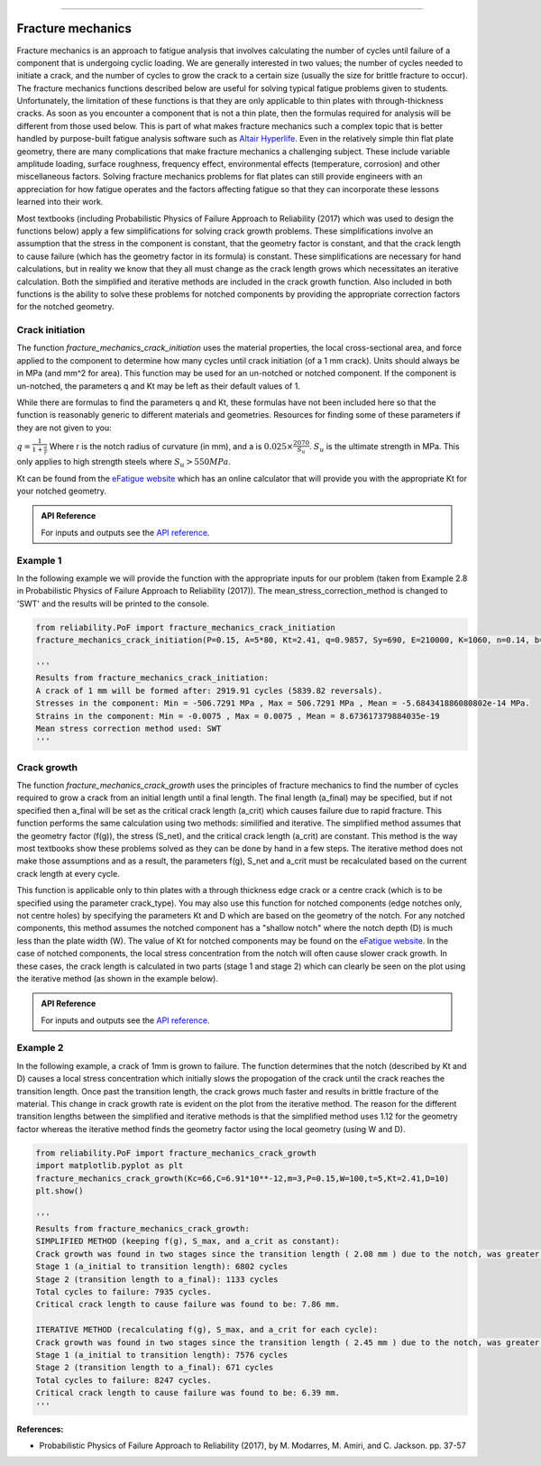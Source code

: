 .. image:: images/logo.png

-------------------------------------

Fracture mechanics
''''''''''''''''''

Fracture mechanics is an approach to fatigue analysis that involves calculating the number of cycles until failure of a component that is undergoing cyclic loading. We are generally interested in two values; the number of cycles needed to initiate a crack, and the number of cycles to grow the crack to a certain size (usually the size for brittle fracture to occur). The fracture mechanics functions described below are useful for solving typical fatigue problems given to students. Unfortunately, the limitation of these functions is that they are only applicable to thin plates with through-thickness cracks. As soon as you encounter a component that is not a thin plate, then the formulas required for analysis will be different from those used below. This is part of what makes fracture mechanics such a complex topic that is better handled by purpose-built fatigue analysis software such as `Altair Hyperlife <https://www.altair.com/hyperlife/>`_. Even in the relatively simple thin flat plate geometry, there are many complications that make fracture mechanics a challenging subject. These include variable amplitude loading, surface roughness, frequency effect, environmental effects (temperature, corrosion) and other miscellaneous factors. Solving fracture mechanics problems for flat plates can still provide engineers with an appreciation for how fatigue operates and the factors affecting fatigue so that they can incorporate these lessons learned into their work.

Most textbooks (including Probabilistic Physics of Failure Approach to Reliability (2017) which was used to design the functions below) apply a few simplifications for solving crack growth problems. These simplifications involve an assumption that the stress in the component is constant, that the geometry factor is constant, and that the crack length to cause failure (which has the geometry factor in its formula) is constant. These simplifications are necessary for hand calculations, but in reality we know that they all must change as the crack length grows which necessitates an iterative calculation. Both the simplified and iterative methods are included in the crack growth function. Also included in both functions is the ability to solve these problems for notched components by providing the appropriate correction factors for the notched geometry.

Crack initiation
----------------

The function `fracture_mechanics_crack_initiation` uses the material properties, the local cross-sectional area, and force applied to the component to determine how many cycles until crack initiation (of a 1 mm crack). Units should always be in MPa (and mm^2 for area). This function may be used for an un-notched or notched component. If the component is un-notched, the parameters q and Kt may be left as their default values of 1.

While there are formulas to find the parameters q and Kt, these formulas have not been included here so that the function is reasonably generic to different materials and geometries. Resources for finding some of these parameters if they are not given to you:

:math:`q = \frac{1}{1+\frac{a}{r}}` Where r is the notch radius of curvature (in mm), and a is :math:`0.025\times\frac{2070}{S_{u}}`. :math:`S_{u}` is the ultimate strength in MPa. This only applies to high strength steels where :math:`S_{u}>550MPa`.

Kt can be found from the `eFatigue website <https://www.efatigue.com/constantamplitude/stressconcentration/>`_ which has an online calculator that will provide you with the appropriate Kt for your notched geometry.

.. admonition:: API Reference

   For inputs and outputs see the `API reference <https://reliability.readthedocs.io/en/latest/API/PoF/fracture_mechanics_crack_initiation.html>`_.

Example 1
---------

In the following example we will provide the function with the appropriate inputs for our problem (taken from Example 2.8 in Probabilistic Physics of Failure Approach to Reliability (2017)). The mean_stress_correction_method is changed to 'SWT' and the results will be printed to the console.

.. code:: python

  from reliability.PoF import fracture_mechanics_crack_initiation
  fracture_mechanics_crack_initiation(P=0.15, A=5*80, Kt=2.41, q=0.9857, Sy=690, E=210000, K=1060, n=0.14, b=-0.081, c=-0.65, sigma_f=1160, epsilon_f=1.1,mean_stress_correction_method='SWT')

  '''
  Results from fracture_mechanics_crack_initiation:
  A crack of 1 mm will be formed after: 2919.91 cycles (5839.82 reversals).
  Stresses in the component: Min = -506.7291 MPa , Max = 506.7291 MPa , Mean = -5.684341886080802e-14 MPa.
  Strains in the component: Min = -0.0075 , Max = 0.0075 , Mean = 8.673617379884035e-19
  Mean stress correction method used: SWT
  '''

Crack growth
------------

The function `fracture_mechanics_crack_growth` uses the principles of fracture mechanics to find the number of cycles required to grow a crack from an initial length until a final length.
The final length (a_final) may be specified, but if not specified then a_final will be set as the critical crack length (a_crit) which causes failure due to rapid fracture.
This function performs the same calculation using two methods: similified and iterative.
The simplified method assumes that the geometry factor (f(g)), the stress (S_net), and the critical crack length (a_crit) are constant. This method is the way most textbooks show these problems solved as they can be done by hand in a few steps.
The iterative method does not make those assumptions and as a result, the parameters f(g), S_net and a_crit must be recalculated based on the current crack length at every cycle.

This function is applicable only to thin plates with a through thickness edge crack or a centre crack (which is to be specified using the parameter crack_type). You may also use this function for notched components (edge notches only, not centre holes) by specifying the parameters Kt and D which are based on the geometry of the notch. For any notched components, this method assumes the notched component has a "shallow notch" where the notch depth (D) is much less than the plate width (W). The value of Kt for notched components may be found on the `eFatigue website <https://www.efatigue.com/constantamplitude/stressconcentration/>`_. In the case of notched components, the local stress concentration from the notch will often cause slower crack growth. In these cases, the crack length is calculated in two parts (stage 1 and stage 2) which can clearly be seen on the plot using the iterative method (as shown in the example below).

.. admonition:: API Reference

   For inputs and outputs see the `API reference <https://reliability.readthedocs.io/en/latest/API/PoF/fracture_mechanics_crack_growth.html>`_.

Example 2
---------

In the following example, a crack of 1mm is grown to failure. The function determines that the notch (described by Kt and D) causes a local stress concentration which initially slows the propogation of the crack until the crack reaches the transition length. Once past the transition length, the crack grows much faster and results in brittle fracture of the material. This change in crack growth rate is evident on the plot from the iterative method. The reason for the different transition lengths between the simplified and iterative methods is that the simplified method uses 1.12 for the geometry factor whereas the iterative method finds the geometry factor using the local geometry (using W and D).

.. code:: python

  from reliability.PoF import fracture_mechanics_crack_growth
  import matplotlib.pyplot as plt
  fracture_mechanics_crack_growth(Kc=66,C=6.91*10**-12,m=3,P=0.15,W=100,t=5,Kt=2.41,D=10)
  plt.show()

  '''
  Results from fracture_mechanics_crack_growth:
  SIMPLIFIED METHOD (keeping f(g), S_max, and a_crit as constant):
  Crack growth was found in two stages since the transition length ( 2.08 mm ) due to the notch, was greater than the initial crack length ( 1.0 mm ).
  Stage 1 (a_initial to transition length): 6802 cycles
  Stage 2 (transition length to a_final): 1133 cycles
  Total cycles to failure: 7935 cycles.
  Critical crack length to cause failure was found to be: 7.86 mm.

  ITERATIVE METHOD (recalculating f(g), S_max, and a_crit for each cycle):
  Crack growth was found in two stages since the transition length ( 2.45 mm ) due to the notch, was greater than the initial crack length ( 1.0 mm ).
  Stage 1 (a_initial to transition length): 7576 cycles
  Stage 2 (transition length to a_final): 671 cycles
  Total cycles to failure: 8247 cycles.
  Critical crack length to cause failure was found to be: 6.39 mm.
  '''

.. image:: images/fracture_mechanics_growth.png

**References:**

- Probabilistic Physics of Failure Approach to Reliability (2017), by M. Modarres, M. Amiri, and C. Jackson. pp. 37-57
